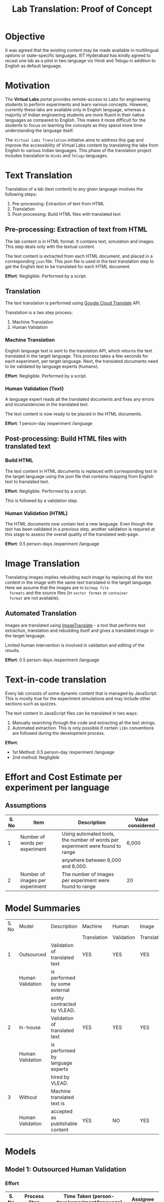 #+title: Lab Translation: Proof of Concept

* Objective

  It was agreed that the existing content may be made available in
  multilingual options or state-specific languages. IIIT Hyderabad has
  kindly agreed to recast one lab as a pilot in two language viz Hindi
  and Telugu in addition to English as default language.


* Motivation

  The *Virtual Labs* portal provides remote-access to Labs for
  engineering students to perform experiments and learn various
  concepts.  However, currently these labs are available only in English
  language, whereas a majority of Indian engineering students are more
  fluent in their native languages as compared to English.  This makes
  it more difficult for the students to focus on learning the concepts
  as they spend more time understanding the language itself.
  
  The =Virtual Labs Translation= initiative aims to address this gap and
  improve the accessibility of Virtual Labs content by translating the
  labs from English to various Indian languages.  This phase of the
  translation project includes translation to =Hindi= and =Telugu=
  languages.

  

* Text Translation
  
  Translation of a lab (text content) to any given language involves
  the following steps:
  1. Pre-processing: Extraction of text from HTML
  2. Translation
  3. Post-processing: Build HTML files with translated text
     
** Pre-processing: Extraction of text from HTML

   The lab content is in HTML format.  It contains text, simulation
   and images.  This step deals only with the textual content.

   The text content is extracted from each HTML document, and placed
   in a corresponding =json= file.  This json file is used in the text
   translation step to get the English text to be translated for each
   HTML document.

   *Effort*: Negligible.  Performed by a script.

** Translation

   The text translation is performed using [[https://cloud.google.com/translate/][Google Cloud Translate]] API.  

   Translation is a two step process:
   1. Machine Translation
   2. Human Validation
      
*** Machine Translation
    
    English language text is sent to the translation API, which
    returns the text translated in the target language.  This process
    takes a few seconds for each experiment, per target language.
    Next, the translated documents need to be validated by language
    experts (humans).

    *Effort*: Negligible.  Performed by a script.

*** Human Validation (Text)

    A language expert reads all the translated documents and fixes any
    errors and inconsistencies in the translated text.

    The text content is now ready to be placed in the HTML documents.

    *Effort*: 1 person-day /experiment /language

** Post-processing: Build HTML files with translated text

*** Build HTML
    
    The text content in HTML documents is replaced with corresponding
    text in the target language using the json file that contains
    mapping from English text to translated text.

    *Effort*: Negligible.  Performed by a script.

    This is followed by a validation step.

*** Human Validation (HTML)

    The HTML documents now contain text a new language.  Even though
    the text has been validated in a previous step, another validation
    is required at this stage to assess the overall quality of the
    translated web-page.

    *Effort*: 0.5 person-days /experiment /language

* Image Translation


  Translating images implies rebuilding each image by replacing all
  the text content in the image with the same text translated in the
  target language.  Here we assume that the images are in =bitmap file
  formats= and the source files (in =vector format= or =container
  format= are not available).

** Automated Translation 

   Images are translated using [[https://www.imagetranslate.com/][ImageTranslate]] - a tool that performs
   text extraction, translation and rebuilding itself and gives a
   translated image in the target language.
   
   Limited human intervention is involved in validation and editing of
   the results.
   
   *Effort*: 0.5 person-days /experiment /language

* Text-in-code translation
  
  Every lab consists of some dynamic content that is managed by
  JavaScript.  This is mostly true for the experiment simulations and
  may include other sections such as quizzes.

  The text content in JavaScript files can be translated in two ways:
  1. Manually searching through the code and extracting all the text
     strings.
  2. Automated extraction.  This is only possible if certain =i18n=
     conventions are followed during the development process.

  *Effort*:
  - 1st Method: 0.5 person-day /experiment /language
  - 2nd method: Negligible     


* Effort and Cost Estimate per experiment per language

** Assumptions

| S. No | Item                            | Description                                                                   | Value considered |
|-------+---------------------------------+-------------------------------------------------------------------------------+------------------|
|     1 | Number of words per experiment  | Using automated tools, the number of words per experiment were found to range | 6,000            |
|       |                                 | anywhere between 6,000 and 8,000.                                             |                  |
|-------+---------------------------------+-------------------------------------------------------------------------------+------------------|
|     2 | Number of images per experiment | The number of images per experiment were found to range                       | 20               |
|-------+---------------------------------+-------------------------------------------------------------------------------+------------------|


* Model Summaries

| S. No | Model            | Description                      | Machine     | Human      | Image       | Simulation  | Cost    |
|       |                  |                                  | Translation | Validation | Translation | Translation |         |
|-------+------------------+----------------------------------+-------------+------------+-------------+-------------+---------|
|     1 | Outsourced       | Validation of translated text    | YES         | YES        | YES         | YES         | 22,000  |
|       | Human Validation | is performed by some external    |             |            |             |             |         |
|       |                  | entity contracted by VLEAD.      |             |            |             |             |         |
|-------+------------------+----------------------------------+-------------+------------+-------------+-------------+---------|
|     2 | In-house         | Validation of translated text    | YES         | YES        | YES         | YES         | 7,000   |
|       | Human Validation | is performed by language experts |             |            |             |             |         |
|       |                  | hired by VLEAD.                  |             |            |             |             |         |
|-------+------------------+----------------------------------+-------------+------------+-------------+-------------+---------|
|     3 | Without          | Machine translated text is       |             |            |             |             |         |
|       | Human Validation | accepted as publishable content  | YES         | NO         | YES         | YES         | 6,000   |

 
* Models


** Model 1: Outsourced Human Validation

*** Effort

|-------+------------------------------+----------------------------------------------+---------------------------|
| S. No | Process Step                 | Time Taken (person-days/experiment/language) | Assignee                  |
|-------+------------------------------+----------------------------------------------+---------------------------|
|     1 | Extraction of text from HTML | Negligible                                   | Web Developer @ VLEAD     |
|-------+------------------------------+----------------------------------------------+---------------------------|
|     2 | Machine Translation          | Negligible                                   | Web Developer @ VLEAD     |
|-------+------------------------------+----------------------------------------------+---------------------------|
|     3 | Human Validation             |                                              | Language Expert @ Ebhasha |
|-------+------------------------------+----------------------------------------------+---------------------------|
|     4 | Building HTML                | Negligible                                   | Web Developer @ VLEAD     |
|-------+------------------------------+----------------------------------------------+---------------------------|
|     5 | Human Validation (HTML)      | 0.5                                          | Web Developer @ Ebhasha   |
|-------+------------------------------+----------------------------------------------+---------------------------|
|     6 | Image Translation            | 1                                            | Language Expert @ VLEAD   |
|-------+------------------------------+----------------------------------------------+---------------------------|
|     7 | Text-in-code Translation     | 0.5                                          | Web Developer @ VLEAD     |
|-------+------------------------------+----------------------------------------------+---------------------------|
|       | *Total*                      |                                              |                           |

*** External Costs

|-------+---------------------+----------------+-------------------------------------+----------------------------------------|
| S. No | Process             | Assignee       | Cost (/experiment /language) in INR | Rate Details                           |
|-------+---------------------+----------------+-------------------------------------+----------------------------------------|
|     1 | Machine Translation | Ebhasha        | 800                                 | 8000 words @ INR 0.1 per word          |
|-------+---------------------+----------------+-------------------------------------+----------------------------------------|
|     2 | Human Validation    | Ebhasha        | 16,000                              | 8000 words @ INR 2 per word            |
|-------+---------------------+----------------+-------------------------------------+----------------------------------------|
|     3 | Image Translation   | ImageTranslate | 700                                 | 20 Images @ 0.5 USD per image * INR 70 |
|-------+---------------------+----------------+-------------------------------------+----------------------------------------|
|     4 | Contingency         |                | 2,500                               | @ 15%                                  |
|-------+---------------------+----------------+-------------------------------------+----------------------------------------|
|       | *Total*             |                | *20,000*                            |                                        |
|-------+---------------------+----------------+-------------------------------------+----------------------------------------|

*** Internal Costs - Human Resources

|-------+-----------------------------------------------+-------------------------+-------------------------------------+-------------------------------------|
| S. No | Process                                       | Assignee                | Cost (/experiment /language) in INR | Rate Details                        |
|-------+-----------------------------------------------+-------------------------+-------------------------------------+-------------------------------------|
|     1 | Extraction of text from HTML                  | Web Developer @ VLEAD   |                                     |                                     |
|       | Building HTML post translation and validation |                         | 1,500                               | 1 person-day considered at a salary |
|       | Text-in-code Translation                      |                         |                                     | of 30,000 / month                   |
|-------+-----------------------------------------------+-------------------------+-------------------------------------+-------------------------------------|
|     2 | Image Translation                             | Language Expert @ VLEAD | 500                                 | 1 person-day considered at a salary |
|       |                                               |                         |                                     | of 15,000 / month                   |
|-------+-----------------------------------------------+-------------------------+-------------------------------------+-------------------------------------|
|       | *Total*                                       |                         | *2,000*                             |                                     |
|-------+-----------------------------------------------+-------------------------+-------------------------------------+-------------------------------------|

*** Total Cost : Per experiment per language

| S. No | Type of Cost | Price (INR) |
|-------+--------------+-------------|
|     1 | External     | 20,000      |
|-------+--------------+-------------|
|     2 | Internal     | 2,000       |
|-------+--------------+-------------|
|       | *Total*      | *22,000*    |
|-------+--------------+-------------|


** Model 2: In-house Human Validation

*** Effort

|-------+------------------------------+----------------------------------------------+---------------------------|
| S. No | Process Step                 | Time Taken (person-days/experiment/language) | Assignee                  |
|-------+------------------------------+----------------------------------------------+---------------------------|
|     1 | Extraction of text from HTML | Negligible                                   | Web Developer @ VLEAD     |
|-------+------------------------------+----------------------------------------------+---------------------------|
|     2 | Machine Translation          | Negligible                                   | Web Developer @ VLEAD     |
|-------+------------------------------+----------------------------------------------+---------------------------|
|     3 | Human Validation             | 2                                            | Language Expert @ Ebhasha |
|-------+------------------------------+----------------------------------------------+---------------------------|
|     4 | Building HTML                | Negligible                                   | Web Developer @ VLEAD     |
|-------+------------------------------+----------------------------------------------+---------------------------|
|     5 | Human Validation (HTML)      | 0.5                                          | Web Developer @ Ebhasha   |
|-------+------------------------------+----------------------------------------------+---------------------------|
|     6 | Image Translation            | 1                                            | Language Expert @ VLEAD   |
|-------+------------------------------+----------------------------------------------+---------------------------|
|     7 | Text-in-code Translation     | 0.5                                          | Web Developer @ VLEAD     |
|-------+------------------------------+----------------------------------------------+---------------------------|
|       | *Total*                      | 4 + 1 (buffer) = 5                           |                           |


*** External Costs

|-------+---------------------+----------------+-------------------------------------+----------------------------------------|
| S. No | Process             | Assignee       | Cost (/experiment /language) in INR | Rate Details                           |
|-------+---------------------+----------------+-------------------------------------+----------------------------------------|
|     1 | Machine Translation | Ebhasha        | 800                                 | 8000 words @ INR 0.1 per word          |
|-------+---------------------+----------------+-------------------------------------+----------------------------------------|
|     2 | Image Translation   | ImageTranslate | 700                                 | 20 Images @ 0.5 USD per image * INR 70 |
|-------+---------------------+----------------+-------------------------------------+----------------------------------------|
|     3 | Contingency         |                | 2,500                               | @ 15%                                  |
|-------+---------------------+----------------+-------------------------------------+----------------------------------------|
|       | *Total*             |                | *4,000*                             |                                        |
|-------+---------------------+----------------+-------------------------------------+----------------------------------------|

*** Internal Costs - Human Resources

|-------+-----------------------------------------------+-------------------------+-------------------------------------+--------------------------------------|
| S. No | Process                                       | Assignee                | Cost (/experiment /language) in INR | Rate Details                         |
|-------+-----------------------------------------------+-------------------------+-------------------------------------+--------------------------------------|
|     1 | Extraction of text from HTML                  | Web Developer @ VLEAD   |                                     |                                      |
|       | Building HTML post translation and validation |                         | 1,500                               | 1 person-day considered at a salary  |
|       | Text-in-code Translation                      |                         |                                     | of 30,000 / month                    |
|-------+-----------------------------------------------+-------------------------+-------------------------------------+--------------------------------------|
|     2 | Text Validation                               | Language Expert @ VLEAD | 1,000                               | 2 person-days considered at a salary |
|       |                                               |                         |                                     | of 15,000 / month                    |
|-------+-----------------------------------------------+-------------------------+-------------------------------------+--------------------------------------|
|     3 | Image Translation                             | Language Expert @ VLEAD | 500                                 | 1 person-day considered at a salary  |
|       |                                               |                         |                                     | of 15,000 / month                    |
|-------+-----------------------------------------------+-------------------------+-------------------------------------+--------------------------------------|
|       | *Total*                                       |                         | *3,000*                             |                                      |
|-------+-----------------------------------------------+-------------------------+-------------------------------------+--------------------------------------|

*** Total Cost : Per experiment per language

| S. No | Type of Cost | Price (INR) |
|-------+--------------+-------------|
|     1 | External     | 4,000       |
|-------+--------------+-------------|
|     2 | Internal     | 3,000       |
|-------+--------------+-------------|
|       | *Total*      | *7,000*     |
|-------+--------------+-------------|


** Model 3 : Without Human Validation

*** Effort

|-------+------------------------------+----------------------------------------------+-------------------------|
| S. No | Process Step                 | Time Taken (person-days/experiment/language) | Assignee                |
|-------+------------------------------+----------------------------------------------+-------------------------|
|     1 | Extraction of text from HTML | Negligible                                   | Web Developer @ VLEAD   |
|-------+------------------------------+----------------------------------------------+-------------------------|
|     2 | Machine Translation          | Negligible                                   | Web Developer @ VLEAD   |
|-------+------------------------------+----------------------------------------------+-------------------------|
|     4 | Building HTML                | Negligible                                   | Web Developer @ VLEAD   |
|-------+------------------------------+----------------------------------------------+-------------------------|
|     5 | Human Validation (HTML)      | 0.5                                          | Web Developer @ Ebhasha |
|-------+------------------------------+----------------------------------------------+-------------------------|
|     6 | Image Translation            | 1                                            | Language Expert @ VLEAD |
|-------+------------------------------+----------------------------------------------+-------------------------|
|     7 | Text-in-code Translation     | 0.5                                          | Web Developer @ VLEAD   |
|-------+------------------------------+----------------------------------------------+-------------------------|
|       | *Total*                      | 2 + 1 (buffer) = 3                           |                         |


*** External Costs

|-------+---------------------+----------------+-------------------------------------+----------------------------------------|
| S. No | Process             | Assignee       | Cost (/experiment /language) in INR | Rate Details                           |
|-------+---------------------+----------------+-------------------------------------+----------------------------------------|
|     1 | Machine Translation | Ebhasha        | 800                                 | 8000 words @ INR 0.1 per word          |
|-------+---------------------+----------------+-------------------------------------+----------------------------------------|
|     2 | Image Translation   | ImageTranslate | 700                                 | 20 Images @ 0.5 USD per image * INR 70 |
|-------+---------------------+----------------+-------------------------------------+----------------------------------------|
|     3 | Contingency         |                | 2,500                               | @ 15%                                  |
|-------+---------------------+----------------+-------------------------------------+----------------------------------------|
|       | *Total*             |                | *4,000*                             |                                        |
|-------+---------------------+----------------+-------------------------------------+----------------------------------------|

*** Internal Costs - Human Resources

|-------+-----------------------------------------------+-------------------------+-------------------------------------+--------------------------------------|
| S. No | Process                                       | Assignee                | Cost (/experiment /language) in INR | Rate Details                         |
|-------+-----------------------------------------------+-------------------------+-------------------------------------+--------------------------------------|
|     1 | Extraction of text from HTML                  | Web Developer @ VLEAD   |                                     |                                      |
|       | Building HTML post translation and validation |                         | 1,500                               | 1 person-day considered at a salary  |
|       | Text-in-code Translation                      |                         |                                     | of 30,000 / month                    |
|-------+-----------------------------------------------+-------------------------+-------------------------------------+--------------------------------------|
|     2 | Image Translation                             | Language Expert @ VLEAD | 500                                 | 1 person-day considered at a salary  |
|       |                                               |                         |                                     | of 15,000 / month                    |
|-------+-----------------------------------------------+-------------------------+-------------------------------------+--------------------------------------|
|       | *Total*                                       |                         | *2,000*                             |                                      |
|-------+-----------------------------------------------+-------------------------+-------------------------------------+--------------------------------------|

*** Total Cost : Per experiment per language

| S. No | Type of Cost | Price (INR) |
|-------+--------------+-------------|
|     1 | External     | 4,000       |
|-------+--------------+-------------|
|     2 | Internal     | 2,000       |
|-------+--------------+-------------|
|       | *Total*      | *6,000*     |
|-------+--------------+-------------|


** Model 4: Google Translate Plugin

This option requires the users (students) to install a google
translation plugin in their browsers.  This plugin enables automated
transalation of text content on the web page.

*** Scope of translation using the plugin

This plugin supports transation of text content in the HTML document.
Text content in images is translated.

*** How to use the plugin

The Google translate plugin is available for all the major web
browerser.  [[Plugin Details][Here]] is a list of all the browsers that support this
plugin along with links to the plugin installtion pages.

Once the plugin is installed, the user needs to click on the plugin
and select the target language.  The google translate plugin will then
translate the entire content on the web-page to the target language.
This process might take a a few seconds depending on the internet
bandwidth.

This process has to be repeated everytime the user visits a new html
document.

*** Advantage

- Prevents time and effort spent in translating the content.
- Real time translation
- Optional : The user can decide which part of the page she needs
  translated.

*** Drawbacks

- Users need to be aware of this facility
- Users have to do more work
- Images are not translated
- Dynamic content behavior is unpredictable.  Depending on nature of
  the script that renders dynamic content, the text may or may not be
  translated automatically.  So, experiment simulations may not work
  properly.

*** Plugin Details

| Browser           | Plugin           |
|-------------------+------------------|
| Chrome            | [[https://chrome.google.com/webstore/detail/google-translate/aapbdbdomjkkjkaonfhkkikfgjllcleb?hl=en][Google Translate]] |
| Internet Explorer | [[https://www.google.com/intl/en_uk/toolbar/ie/index.html][Google Toolbar]]   |
| Opera             | [[https://addons.opera.com/en/extensions/details/google-translate/][Google Translate]] |
| Safari            | [[http://sidetree.com/translateme.html][Translateme]]      |
|                   |                  |
